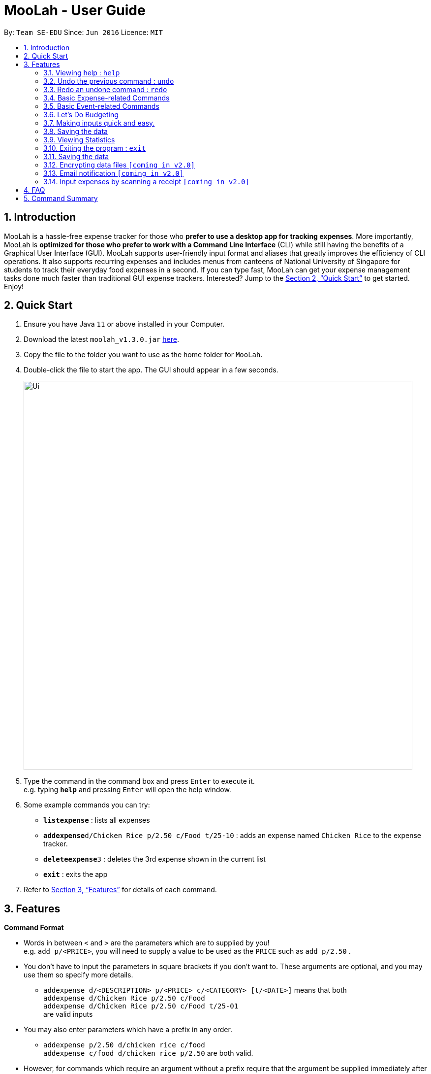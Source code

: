 = MooLah - User Guide
:site-section: UserGuide
:toc:
:toc-title:
:toc-placement: preamble
:sectnums:
:imagesDir: images
:stylesDir: stylesheets
:xrefstyle: full
:experimental:
ifdef::env-github[]
:tip-caption: :bulb:
:note-caption: :information_source:
:important-caption: :heavy_exclamation_mark:
:caution-caption: :fire:
:warning-caption: :warning:
endif::[]
:repoURL: https://github.com/AY1920S1-CS2103T-T11-1/main

By: `Team SE-EDU`      Since: `Jun 2016`      Licence: `MIT`

== Introduction



MooLah is a hassle-free expense tracker for those who *prefer to use a desktop app for tracking expenses*.
More importantly, MooLah is *optimized for those who prefer to work with a Command Line Interface* (CLI)
while still having the benefits of a Graphical User Interface (GUI). MooLah supports user-friendly input format and
aliases that greatly improves the efficiency of CLI operations. It also supports recurring expenses and includes menus
from canteens of National University of Singapore for students to track their everyday food expenses in a second.
If you can type fast, MooLah can get your expense management tasks done much faster than traditional GUI expense
trackers.
Interested? Jump to the <<Quick Start>> to get started. Enjoy!

== Quick Start

.  Ensure you have Java `11` or above installed in your Computer.
.  Download the latest `moolah_v1.3.0.jar` link:{repoURL}/releases[here].
.  Copy the file to the folder you want to use as the home folder for `MooLah`.
.  Double-click the file to start the app. The GUI should appear in a few seconds.
+
image::Ui.png[width="790"]
+
.  Type the command in the command box and press kbd:[Enter] to execute it. +
e.g. typing *`help`* and pressing kbd:[Enter] will open the help window.
.  Some example commands you can try:

* *`listexpense`* : lists all expenses
* **`addexpense`**`d/Chicken Rice p/2.50 c/Food t/25-10` : adds an expense named `Chicken Rice` to the expense tracker.
* **`deleteexpense`**`3` : deletes the 3rd expense shown in the current list
* *`exit`* : exits the app

.  Refer to <<Features>> for details of each command.

[[Features]]
== Features

====
*Command Format*

* Words in between `<` and `>` are the parameters which are to supplied by you! +
  e.g. `add p/<PRICE>`, you will need to supply a value to be used as the `PRICE` such as `add p/2.50` .
* You don't have to input the parameters in square brackets if you don't want to. These arguments are optional, and you
may use them so specify more details.
** `addexpense d/<DESCRIPTION> p/<PRICE> c/<CATEGORY> [t/<DATE>]` means that both +
`addexpense d/Chicken Rice p/2.50 c/Food` +
`addexpense d/Chicken Rice p/2.50 c/Food t/25-01` +
are valid inputs


* You may also enter parameters which have a prefix in any order.
** `addexpense p/2.50 d/chicken rice c/food` +
 `addexpense c/food d/chicken rice p/2.50` are both valid.
* However, for commands which require an argument without a prefix require that the argument be supplied immediately after the command word.
** `editexpense 1 p/2.30` is valid.
** `editexpense d/2.30 1` is not valid.

====


=== Viewing help : `help`

Format: `help`

// tag::undo[]
=== Undo the previous command : `undo`

Did something wrong? You can undo it. However, do keep in mind that you can only undo commands that modify the data in MooLah, such as `addexpense`, `deleteexpense`, and so on.

Do not worry if you forget what did you do a few steps back (it happens!), MooLah will display a short description of what
particular command it did undo to ensure that you undo the right thing.

Format: `undo`

Example:
```
deleteexpense 5
undo
```
Result:
The deletion of expense #5 will be undone, or in other words, re-added to MooLah.
MooLah will then display the message `Undid "Delete expense with index 5"`.

// end::undo[]

// tag::redo[]
=== Redo an undone command : `redo`

You might hit one undo too many and you wish to cancel that one undo. That's okay, redo will help you on that.

Similar to undo, MooLah will display a short description of the command it did redo to you.

Format: `redo`

Example:
```
deleteexpense 5
undo
redo
```
Result:
At the end, expense #5 will keep being deleted (poor thing!). MooLah will also display a message `Redid "Delete expense with index 5"`.

// end::redo[]

=== Basic Expense-related Commands
==== Adding an expense: `addexpense`

This is MooLah's fundamental feature: you can add your expenses.

This is the format:
----
addexpense d/<DESCRIPTION> p/<PRICE> c/<CATEGORY> [t/TIMESTAMP]
----

****
* If you don't specify the time, your expense will be added with its time being the current system time.
* You should only input one of the following into the CATEGORY field: `FOOD`, `TRAVEL`, `TRANSPORT`,
`SHOPPING`, `UTILITIES`, `HEALTHCARE`, `ENTERTAINMENT`, `EDUCATION`, `OTHERS`.
These categories are case-insensitive.
****
Examples:

* `addexpense d/Brian birthday p/40 c/Shopping t/10-10`
* `addexpense d/Buffet c/Food p/250`
* `addexpense d/Chicken rice p/2.50 c/Food t/yesterday noon`

==== Listing all expenses : `listexpenses`

You can list every single expense you have added into MooLah.

Format: `listexpenses`

==== Updating an expense: `editexpense`

Made a mistake? You can edit expenses too.

Format:
----
editexpense <INDEX> [p/<PRICE>] [d/<DESCRIPTION>] [t/<TIMESTAMP>] [c/<CATEGORY>]
----
Example:
----
editexpense 2 p/3.50
----
This will update the price of the 2nd expense in the current list to 3.50.


****
* Edits the expense at the specified `INDEX`. The index refers to the index number shown in the currently displayed list.
* The index *must be a positive integer* 1, 2, 3, ...
* You must provide at least one of the optional fields.
* Existing values will be updated to the input values.
* You can set the time of the expense to the system’s current time by typing `t/` without specifying a time.
****

==== Locating expenses by name: `find`

You can find expenses whose description contains any of the keywords you inputted.

Format:
----
findexpense <KEYWORD> [<MORE_KEYWORDS>]
----

****
* The search is case insensitive. e.g `chicken` will match `Chicken`
* The order of the keywords does not matter. e.g. `Puff Curry` will match `Curry Puff`
* Only the description is searched.
* Only full words will be matched. e.g. `chick` will not match `chicken`
* Expenses matching at least one keyword will be returned (i.e. OR search). e.g. an expense with description
`Chicken rice`, and expense with description `Duck Rice` will both match `rice`
****

Examples:

* `findexpense rice` will show you all expenses with rice in their description

* `findexpense chicken taxi schoolfee` will show you all expenses with either `chicken`, `taxi`, `schoolfee`, or a
combination of those in their description.

==== Deleting an expense: `deleteexpense`

You can also delete an expense from the expenses list in MooLah.

Format:
----
deleteexpense <INDEX>
----
****
* Deletes the expense at the specified `INDEX`.
* The index refers to the index number shown in the currently displayed list.
* The index *must be a positive integer* 1, 2, 3, ...
****

Examples:

----
listexpense
delete 2
----
Deletes the 2nd expense in the list of expenses, shown after `listexpense` is executed.

----
listexpense
findexpense chicken
deleteexpense 1
----
Deletes the 1st expense in the results of the `findexpense` command.

=== Basic Event-related Commands

Events are pretty similar to expenses, except that they denote potential expenses that they may happen in the future.
You should use this feature to keep track of future important events in your life that would require you to spend some money
(e.g. your friends' birthdays).

At launch, MooLah will remind you of your upcoming events. Any transpired events would also appear as popups,
asking you whether you wish to add these events as corresponding expenses.

image::TranspiredEventsPopup.png[width="790"]

==== Adding an event: `addevent`

Events share the same fields as expenses, so you add them the same way.

Format:
----
addevent d/<DESCRIPTION> p/<PRICE> c/<CATEGORY> t/<TIMESTAMP>
----
****
* Events are potential future expenses, so the `TIMESTAMP` field is compulsory and should contain a future time.
* You should only input one of the following into the `CATEGORY` field:
`FOOD`, `TRAVEL`, `TRANSPORT`, `SHOPPING`, `UTILITIES`, `HEALTHCARE`, `ENTERTAINMENT`, `EDUCATION`, `OTHERS`.
These categories are case-insensitive.
****
Examples:

* `addevent d/Brian birthday p/40 c/Shopping t/two weeks from now`
* `addevent d/Family buffet c/Food p/250 t/31-12`
* `addevent d/Bangkok plane tickets t/tomorrow p/200 c/Travel`

==== Listing all events : `listevents`

You can list every single event you have added into MooLah.

Format:
----
listevents
----
==== Updating an event: `editevent`

You can edit events the same way you edit expenses.

Format:
----
 editevent <INDEX> [p/<PRICE>] [d/<DESCRIPTION>] [t/<TIMESTAMP>] [c/<CATEGORY>]
----

Example:
----
editevent 2 p/300
----
Updates the price of the 2nd event in the current list to be 300.


****
* Edits the event at the specified `INDEX`. The index refers to the index number shown in the currently displayed list.
* The index *must be a positive integer* 1, 2, 3, ...
* You must provide at least one of the optional fields.
* Existing values will be updated to the input values.
****
==== Deleting an event: `deleteevent`

You can also delete an event from the events list in MooLah.

Format:
----
deleteevent <INDEX>
----

****
* Deletes the event at the specified `INDEX`.
* The index refers to the index number shown in the currently displayed list.
* The index *must be a positive integer* 1, 2, 3, ...
****

Examples:

----
listevents
delete 2
----
Deletes the 2nd event in the list of events, shown by `listevents`.

==== (Coming in v2.0) Converting any currency to preferred currency : `convert`

=== Let's Do Budgeting

Feel a need to cut your spending? Try the awesome budgeting feature!
It can help you cultivate better financial management habits in the following ways:

* Each budget has a progress bar with a percentage, which indicates how much you have
spent as a proportion to the limit.
* The color of the progress bar implies the following 4 situations:
- GREEN: Less than half of the limit.
- YELLOW: Spent half of the limit.
- ORANGE: Reached 90% of the limit.
- RED: Exceeded the limit.
* When your expenses reach 90% of the limit, it will give a warning to remind you to
cut down on your spending.
* When your expenses exceed the budget limit, it will give another warning. However,
the percentage will continue to update even if it exceeds 100%, to give you a better idea
of how much you have overspent.

==== Create a new budget : `addbudget`
Want your expenses tracked under a recurring budget? Simple enough with this command: `addbudget`

The concrete format is:
----
addbudget d/<DESCRIPTION> p/<AMOUNT> sd/<START_DATE> pr/<PERIOD>
----

For example, after typing
----
addbudget d/school p/300 sd/01-10-2019 pr/month
----
You'll see that a new budget "school" is created, and set to $300, recurring monthly, starting from 1st October 2019.

Tips:

* 4 types of budget periods are supported, namely `day`, `week`, `month`, and `year` (all in lower case).
* The year in start date is optional, i.e. you can simply input `01-10` and the year will be automatically set
to the current year.
* The start date can be any time in the past or future, the budget period will automatically
normalize to the current period.
For example, if today is `23-10-2019`, when you type `sd/01-07 pr/month`, the resulting budget period
will be `01-10-2019 to 31-10-2019`, since that's the period anchored by today's date.
* All budgets are recurring. Continuing from the example above, at 1 Nov 2019, you'll see the budget's period refreshed
to `01-11-2019 to 30-11-2019`, and all past expenses archived, giving you an empty budget panel to start with.

==== Switch between budgets : `switchbudget`
Now that you've successfully added a few different budgets, wonder how to toggle between them? Try this magical command:
`switchbudget`, which switches the primary budget to any other budget in one shot!

The concrete format is:
----
switchbudget d/<BUDGET_NAME>`
----

For example, suppose you're at primary budget `school` now.

After typing:
----
switchbudget d/outside school
----

You will see that the primary budget panel is switched from `school` to `outside school`. Every expense you add
from now on will be tracked under the "outside school" budget instead.

==== List all budgets: `listbudget`
To get an overview of all the budgets at hand, simply type:

----
listbudget
----
You'll see a list of all budgets in MooLah.

Tips:

* The primary budget is marked with a red border.
* To go back to primary budget panel, type `view Primary Budget`.

==== Edit a budget: `editbudget`
A typo? On a second thought? No worries, you can easily modify your budget with `editbudget`.

The concrete format is:
----
listbudget (first go to list of budgets)
editbudget <INDEX> d/<DESCRIPTION> p/<AMOUNT> sd/<START DATE> pr/<PERIOD>
----

For example, if the second budget shown in the list is "school", recurring monthly, amount set at $300,
refreshed on the first day of each month, after typing:

----
listbudget (first go to list of budgets)
editbudget 2 d/school expenses p/400 sd/05-10
----

It will change to "school expenses", capped at $400, refreshed on the 5th of every month.

Tips:

* You can choose to edit any of these 4 attributes of a budget: `DESCRIPTION`, `AMOUNT`, `START DATE`
and `PERIOD`, more than one at a time.

==== Delete a budget (by name) : `deletebudget`
Don't want it any more? Use `deletebudget` to say bye to your budget!

The concrete format is:
----
deletebudget d/<BUDGET_NAME>
----

For example, after typing:

----
deletebudget d/school
----

The budget with the name "school" will be deleted.

==== Delete a budget (by index) : `deletebudgetid`
If budget names are too long, there's an easier way to delete them: `deletebudgetid`.

The concrete format is:
----
listbudgets (first go to list of budgets)
deletebudget <INDEX>
----
You'll see the corresponding budget disappear from the list.

Tips:

* Regretted? Type `undo` to get it back ;D

==== Delete all budgets: `clearbudgets`
Don't feel like living on budgets any more? You can clear them all, just by a simple command:
`clearbudgets`.

Tips:

* The Default Budget cannot be deleted or modified. It holds all expenses without a proper budget defined by you.
* For testers: delete /data folder, and restart MooLah, to get it populated with sample expenses and budgets
again for further testing.

==== View expenses in a different period: `switchperiod`
Wanna see your archived expenses in the past? The command `switchperiod` is the time machine you need.

The concrete format is:
----
switchperiod t/<DATE>
----

For example, suppose you have a monthly budget "school", refreshed at the first day of each month; and
suppose it is November now.
After typing:
----
switchperiod t/01-05
----
You'll see all expenses tracked under "school" from 1 May to 31 May this year.

Tips:

* The time machine can only travel *back* in time! That is, if the date is in the current or future period, you'll need
to input again.
* Only expenses tracked under *the current budget* are shown.

// tag::brian[]

=== Making inputs quick and easy.

==== Creating a shortcut:  `alias`
You can save your favourite inputs by assigning an them to an `alias`.

The format is:
------
addalias a/<ALIAS_NAME> i/<INPUT>
------
For example, you can type:
----
addalias a/chicken i/ addexpense d/ Chicken Rice p/2.50 c/Food
----
This creates an alias `chicken` for `addexpense d/ Chicken Rice p/2.50 c/Food` which when executed creates: +
an `Expense` with `price=2.50` and `description=“Chicken Rice”` in the `Food category`.

You may also create an alias with an incomplete input which you may add arguments to when using it:
----
addalias a/ addfood i/ addexpense c/Food
addfood d/ chickenrice p/3.50
----

****
*Note*

* alias names cannot contain white spaces.
* alias names cannot be the name of another alias.
* you may not create an alias to create an alias
* using the same name for an alias will overwrite the existing alias if it exists.
* using the same name for an alias will overwrite the existing alias if it exists.
****

****
*Warning*  +
Because MooLah prioritizes later instances of a prefix, including `a/` and `i/` in your input may cause your Alias to
not be parsed properly.
****
==== Listing the shortcuts you have saved: `listalias`
To view the aliases you have defined, you may use the `listalias`.

Alternatively, you may use the `view` command by typing `view Aliases`.

Either of these will bring you to the `User Defined Aliases` panel where
you can see the list of aliases you have created.

==== Deleting the shortcuts you no longer want to use: `deletealias`
To delete an `Alias` you no longer wish to use, you may use the `deletealias` command.

This is the format:
----
deletealias <ALIAS_NAME>
----
This will delete the `Alias` with the name you specified. For example:
----
addalias a/hello i/helloworld
deletealias hello
----
This will delete the `hello` from your saved shortcuts.

==== Autocomplete
When entering a command, MooLah will show you a list of valid command words which match the text you have entered.
****
image:autocommand0.png[width="350px"] +
You can press kbd:[TAB] to cycle through the available suggestions and press kbd:[ENTER] to autocomplete.
All other keys will hide the menu.
****

When you have entered a valid command, MooLah will show you a list of prefixes you have missed while typing your input.
Prefixes with the red `Missing` tag are required prefixes you have not entered. While orange `Optional`
prefixes are not necessary.

****
image:autoprefix0.png[width="350px"] +
You can press kbd:[TAB] to cycle through the available suggestions and press kbd:[ENTER] to autocomplete.
All other keys will hide the menu.
****

****
image:autoprefix1.png[width="350px"] +
After including the prefix, the prefix will not be included in the menu.
****

If you choose `ALL MISSING`, all your missing required prefixes will be inserted.


==== Syntax Highlighting
****
image:syntaxhighlighting0.png[width="350px"] +
argument and prefix highlighting
****
MooLah highlights valid prefixes, and indicates what arguments fall under them.

*note*: while an argument may be highlighted, it does mean the value is valid.

****
image:descriptionplaceholder.png[width="350px"] +
`<placeholder>` for description field
****
After typing in a prefix, MooLah will put a `<placeholder>` to remind you what the argument you should
enter is. +
Typing over this area will write write over the placeholder.

****
image:amountplaceholder.png[width="350px"] +
`<placeholder>` for amount field
****

*note* +
If you forget to type over the placeholders, do not worry. It will not affect your input as these placeholders are
ignored during execution of your input.

==== Input history
You may cycle through successfully entered commands during the current session with the kbd:[UP] and kbd:[DOWN] keys.

For example, if you entered these commands previously.
----
addexpense d/chickenrice p/12.3 c/food
addexpense d/chickenrice p/12.3 c/food
addexpense d/duck rice p/12.3111 c/food
----
You may cycle thorough these commands using the arrow keys.

==== Generic commands
MooLah has 4 generic commands which behave differently depending on which Panel in the UI is being shown at the moment.
These commands are `add`, `list`, `delete`, and `edit`. These generic commands differ from Panel to Panel.

For example, you are in the Expense List Panel, then the following command:
----
add d/chicken duck p/3 c/food
----
will be interpreted as:
----
addexpense d/chicken duck p/3 c/food
----

// end::brian[]

=== Saving the data
Expense tracker data is saved in the hard disk automatically after any command that changes the data.
There is no need to save manually.

// tag::statsug[]

=== Viewing Statistics
==== Summary Statistics: `stats`
This command allows you to have a basic summary of the money spent from their
categorical expenses in a given period of their current budget.

The visual output of the statistics shown is a pie chart, with each piece representing
the combined expenditure of all expenses under the category,
taken as a percentage of the total expenditure in the budget the command was called.


Format: `stats [sd/<START_DATE>] [ed/<END_DATE>]`


[NOTE]
- Date formats accepted are handled by our Natural Language Parser library which supports human jargons.
Please refer to the above documentation for more information.

- For any input that consists of date and time, only, only the date information will be considered.

- Expenses to be included in the statistics generated include those on the start dates and end dates itself.

- `START_DATE` will be checked to be earlier than `END_DATE`

- Categories where no tracked expenses fall under will not be reflected in the Statistics Panel.


[TIP]
- There is no need to specify all the parameters if the outcomes of the example usage scenarios
below fit your needs

- If `START_DATE` is specified but `END_DATE` is empty, the period of the current budget will be considered as
the unit of time and statistics is calculated till one unit of time after `START_DATE`.

- If `START_DATE` is empty but `END_DATE` is specified, the period of the current budget will be considered as
the unit of time and statistics is calculated starting from one unit of time before `END_DATE`.

- If both `START_DATE` and `END_DATE` are empty, statistics will be calculated using the start date and end date
of the current window of the budget.

Example of configurations:
`stats`
`stats sd/ytd`
`stats sd/11-11-2018 ed/12-12-2018`

Step-by-step guide:
For example, MooLah is currently at the "school" budget with these expenses in window 1
(sd1 to ed1) and window2(sd2 to ed2)

To generate the pie chart:

. Type `stats ed/XXX` into the command box and press `Enter` to execute it.
+
image::Ui.png[width="790"]
+
. The result box will display the message Pie Chart generated.
+
image::Ui.png[width="790"]
+
. The screen will be switched into the Statistics Panel where the Pie Chart will be generated.
+
image::Ui.png[width="790"]
+








==== Comparison Statistics: `statscompare`


This command allows you to have a side-to-side comparison
of the money spent from their categorical expenses in
2 periods of their current budget. In this comparison, we provide
you with data of both the similarities and differences in these 2
periods.

The visual output of the statistics shown is a table view,
with 5 columns, consisting of a category column, and 2 pairs of
frequency-total expenditure columns. The cells in the first pair
of columns, denoted as "similarity columns" represents the frequency and
total expenditure in any existing overlapping interval between the 2 periods,
while the cells in the second pair of columns, denoted as the "difference columns"
represents the difference in frequency and difference in total expenditure.


Format: `statscompare sd1/<START_DATE_1> sd2/<START_DATE_2> [pr/<PERIOD>]`

[NOTE]
- Date formats accepted are handled by our Natural Language Parser library which supports human jargons.
Please refer to the above documentation for more information.

- For any input that consists of date and time, only, only the date information will be considered.

- Expenses to be included in the statistics generated include those on the start dates and end dates itself.

- `PERIOD` takes in either of the following keywords: week, month, year

- The cells in the "similarity columns" denote only non-negative values. This is because it
shows the frequency and total expenditure common to both periods.

- The cells in the "difference columns" may contain negative values. This is because
the values for differences in frequency and differences in total expenditure for each category
is calculated using the formula `second period – first period`.

`[Coming in v2.0]`
- day is ideally recognised as a keyword to `PERIOD`
- constructing periods with start dates doesn't align with the principles of the application
as compared to end dates.



[TIP]
- There is no need to specify all the parameters if the outcomes of the example usage scenarios
below fit your needs

- If `PERIOD` is empty, the period of the current budget will be considered as
the unit of time to construct the 2 periods to be compared.

- If zeroes are observed in the similarity columns, it may be possible that there is no
overlap between the 2 periods or there are no expenses recorded in the common period.

- It is possible to reorder the columns generated after the Table is being generated for better
comparison.

Example of configurations:
`statscompare sd1/12-12 sd2/ 1 month ago'
`stats sd2/ today sd1/ytd pr/ week`
`stats sd2/ 23-09-2019 sd1/1 year ago  pr/ month`


Step-by-step guide:
For example, MooLah is currently at the "school" budget with these expenses in window 1
(sd1 to ed1) and window2(sd2 to ed2)

To generate the table view:

. Type `statscompare sd1/ startdate_of_first sd2/ some_date_in_between' into the command box and press `Enter` to execute it.
+
image::Ui.png[width="790"]
+
. The result box will display the message Table generated.
+
image::Ui.png[width="790"]
+
. The screen will be switched into the Statistics Panel where the Table View will be generated.
+
image::Ui.png[width="790"]
+

==== Growth Statistics : `statstrend`

This command allows you to see the growth
of the money spent from their categorical expenses in specified
units of time between the period specified in the current budget.

The visual output of the statistics shown is in the form of plotted
trend lines, one for each category and every plotted point on a line
represents the total expenditure starting from its stated date,
till before the start of the next date.

Format: `statstrend [sd/<START_DATE>] [ed/<END_DATE>] mode/MODE`


[NOTE]
- Date formats accepted are handled by our Natural Language Parser library which supports human jargons.
Please refer to the above documentation for more information.

- For any input that consists of date and time, only, only the date information will be considered.

- Expenses to be included in the statistics generated include those on the start dates and end dates itself.

- `START_DATE` will be checked to be earlier than `END_DATE`

- We only allow a maximum of 34 plotted points to be displayed, which means that in any specified
time interval bounded by the start date and end date, we will produce at most 34 time intervals of
the specified unit of time starting from the start date.

- The categories that do not have any expenses in any of the time intervals will not be reflected
as trend lines in the Statistics Panel.




[TIP]
- There is no need to specify all the parameters if the outcomes of the example usage scenarios
below fit your needs

- If `START_DATE` is specified but `END_DATE` is empty, statistics is calculated till 34 unit of time after `START_DATE`.

- If `START_DATE` is empty but `END_DATE` is specified, the statistics is calculated starting from
34 units of time before `END_DATE`.

- If both `START_DATE` and `END_DATE` are empty, statistics will be calculated 17 units of time before the current date
till 17 units of time after the current date.

- The unit interval of time is set to always be the period of the current budget,
hence to access other time modes of this command, please edit the budget's period.

`[Coming in v2.0]`
- `mode/budget` of this command is still work in progress. It will run with unintended output.
Hence not written in the UG


Example of configurations:
`statstrend mode/category`
`statstrend sd/ytd mode/category`
`statstrend sd/11-11-2018 ed/12-12-2018 mode/category`



Step-by-step guide:
For example, MooLah is currently at the "school" budget with these expenses in window 1
(sd1 to ed1) and window2(sd2 to ed2)

To generate the table view:

. Type `statstrend mode/category` into the command box and press `Enter` to execute it.
+
image::Ui.png[width="790"]
+
. The result box will display the message trend line generated.
+
image::Ui.png[width="790"]
+
. The screen will be switched into the Statistics Panel where the trend lines will be generated.
+
image::Ui.png[width="790"]
+

// end::statsug[]





=== Exiting the program : `exit`

Exits the program. +
Format: `exit`

=== Saving the data

MooLah data are saved in the hard disk automatically after any command that changes the data. +
There is no need to save manually.

=== Encrypting data files `[coming in v2.0]`

=== Email notification `[coming in v2.0]`

=== Input expenses by scanning a receipt `[coming in v2.0]`


== FAQ

*Q*: How do I transfer my data to another Computer? +
*A*: Install the app in the other computer and overwrite the empty data file it creates with the file that contains
the data of your previous MooLah folder.

== Command Summary

* *Add an expense* +
`addexpense d/<DESCRIPTION> p/<PRICE>  c/<CATEGORY> [t/<time>]` +
e.g. `addexpense d/Chicken Rice p/2.50 t/15-09-2019 1230 c/Food`

* *list all expenses* +
`listexpense` +
e.g. `listexpense`

* *edit an expenses* +
`editexpense <INDEX> [d/<DESCRIPTION>] [p/<PRICE>]  [c/<CATEGORY>] [t/<time>]` +
e.g. `editexpense 1 p/2.50 t/15-09-2019 1230 c/Food`

* *delete an expense* +
`deleteexpense <INDEX>`

* *find an expense* +
`findexpense <KEYWORD> [<MORE_KEYWORD>]`

* *Clear all expenses and budgets*: +
 `clear`

---

All About Budgeting:

* *Create a new budget* : `budget d/DESCRIPTION p/AMOUNT sd/START_DATE pr/PERIOD` +
e.g. `budget d/school p/300 sd/01-10-2019 pr/month`
* *Switch between budgets* : `switchbudget d/DESCRIPTION` +
e.g. `switchbudget d/outside school`
* *List all budgets* : `listbudgets`
* *Edit a budget* : `editbudget INDEX d/DESCRIPTION p/AMOUNT sd/START_DATE pr/PERIOD` +
e.g. `editbudget 2 d/school expenses p/400 sd/05-10`
* *Delete a budget (by name)* : `deletebudget INDEX` +
e.g. `deletebudget d/school`
* *Delete a budget (by index)* : `deletebudgetid INDEX` +
e.g. `deletebudget 2`
* *Delete all budgets*: `clearbudgets`
* *View expenses in a different period* : `switchperiod` +
e.g. `switchperiod t/01-05`

---

Viewing Statistics:


* *Summary Statistics* : `stats [start/START_DATE] [end/END_DATE]` +
e.g. `stats sd/11-11-2018 ed/12-12-2018`
* *Comparison statistics* : `statscompare sd1/START_DATE_1 sd2/START_DATE_2` +
e.g. `statscompare sd1/01-01-2019 sd2/01-02-2019 pr/week`
* *Comparison statistics* : `statscompare sd1/START_DATE_1 sd2/START_DATE_2` +
e.g. `statscompare sd1/01-01-2019 sd2/01-02-2019 pr/week`
* *Growth statistics* : `statstrend [sd/START_DATE] [ed/END_DATE] mode/MODE` +
e.g. `statstrend sd/11-11-2018 ed/12-12-2018 mode/category`

---
*Alias commands*

* *Add alias* : `addalias a/<ALIAS_NAME> c/<INPUT>` +
e.g. `alias a/chicken rice c/ add d/ Chicken Rice p/2.50 c/Food`
* *See all aliases* : `listalias`
* *Delete an alias* : `deletealias <DESCRIPTION>`

---
* *Exit the app* : `exit`
* *Find an expense* : `find KEYWORD [MORE_KEYWORDS]` +
e.g. `find rice`
* *List all expenses* : `listexpense`
* *List all events* : `listevent`
* *Help* : `help`
* *Redo* : `redo`
* *Undo* : `undo`







